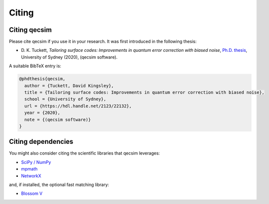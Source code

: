 Citing
======


Citing qecsim
-------------

Please cite qecsim if you use it in your research. It was first introduced in the following thesis:

* D. K. Tuckett, *Tailoring surface codes: Improvements in quantum error correction with biased noise*, `Ph.D. thesis`_,
  University of Sydney (2020), (qecsim software).

.. _Ph.D. thesis: https://hdl.handle.net/2123/22132

A suitable BibTeX entry is:

.. code-block:: text

    @phdthesis{qecsim,
      author = {Tuckett, David Kingsley},
      title = {Tailoring surface codes: Improvements in quantum error correction with biased noise},
      school = {University of Sydney},
      url = {https://hdl.handle.net/2123/22132},
      year = {2020},
      note = {(qecsim software)}
    }


Citing dependencies
-------------------

You might also consider citing the scientific libraries that qecsim leverages:

* `SciPy / NumPy`_
* `mpmath`_
* `NetworkX`_

and, if installed, the optional fast matching library:

* `Blossom V`_

.. _SciPy / NumPy: https://www.scipy.org/citing.html
.. _mpmath: http://mpmath.org/
.. _NetworkX: https://networkx.github.io/documentation/stable/citing.html
.. _Blossom V: http://pub.ist.ac.at/~vnk/software.html
